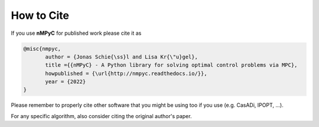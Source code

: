 How to Cite
============

If you use **nMPyC** for published work please cite it as 

.. code-block:: bibtex

   @misc{nmpyc,
          author = {Jonas Schie{\ss}l and Lisa Kr{\"u}gel},
          title ={{nMPyC} - A Python library for solving optimal control problems via MPC},
          howpublished = {\url{http://nmpyc.readthedocs.io/}},
          year = {2022}
   }

Please remember to properly cite other software that you might be using too if you use (e.g. CasADi, IPOPT, ...).

For any specific algorithm, also consider citing the original author's paper.
